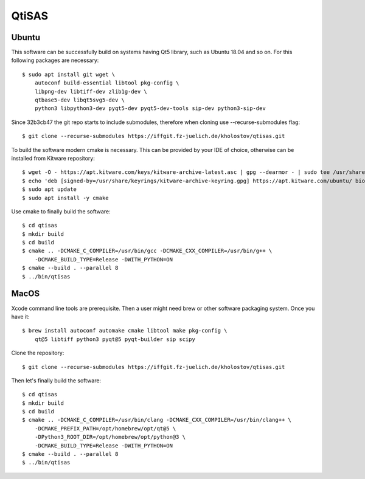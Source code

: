 QtiSAS
======

Ubuntu
------

This software can be successfully build on systems having Qt5 library, such as
Ubuntu 18.04 and so on.
For this following packages are necessary::

    $ sudo apt install git wget \
        autoconf build-essential libtool pkg-config \
        libpng-dev libtiff-dev zlib1g-dev \
        qtbase5-dev libqt5svg5-dev \
        python3 libpython3-dev pyqt5-dev pyqt5-dev-tools sip-dev python3-sip-dev

Since 32b3cb47 the git repo starts to include submodules, therefore
when cloning use --recurse-submodules flag::

    $ git clone --recurse-submodules https://iffgit.fz-juelich.de/kholostov/qtisas.git

To build the software modern cmake is necessary. This can be provided by your
IDE of choice, otherwise can be installed from Kitware repository::

    $ wget -O - https://apt.kitware.com/keys/kitware-archive-latest.asc | gpg --dearmor - | sudo tee /usr/share/keyrings/kitware-archive-keyring.gpg
    $ echo 'deb [signed-by=/usr/share/keyrings/kitware-archive-keyring.gpg] https://apt.kitware.com/ubuntu/ bionic main' | sudo tee /etc/apt/sources.list.d/kitware.list
    $ sudo apt update
    $ sudo apt install -y cmake

Use cmake to finally build the software::

    $ cd qtisas
    $ mkdir build
    $ cd build
    $ cmake .. -DCMAKE_C_COMPILER=/usr/bin/gcc -DCMAKE_CXX_COMPILER=/usr/bin/g++ \
        -DCMAKE_BUILD_TYPE=Release -DWITH_PYTHON=ON
    $ cmake --build . --parallel 8
    $ ../bin/qtisas

MacOS
-----

Xcode command line tools are prerequisite. Then a user might need brew or other
software packaging system. Once you have it::

    $ brew install autoconf automake cmake libtool make pkg-config \
        qt@5 libtiff python3 pyqt@5 pyqt-builder sip scipy

Clone the repository::

    $ git clone --recurse-submodules https://iffgit.fz-juelich.de/kholostov/qtisas.git

Then let's finally build the software::

    $ cd qtisas
    $ mkdir build
    $ cd build
    $ cmake .. -DCMAKE_C_COMPILER=/usr/bin/clang -DCMAKE_CXX_COMPILER=/usr/bin/clang++ \
        -DCMAKE_PREFIX_PATH=/opt/homebrew/opt/qt@5 \
        -DPython3_ROOT_DIR=/opt/homebrew/opt/python@3 \
        -DCMAKE_BUILD_TYPE=Release -DWITH_PYTHON=ON
    $ cmake --build . --parallel 8
    $ ../bin/qtisas

